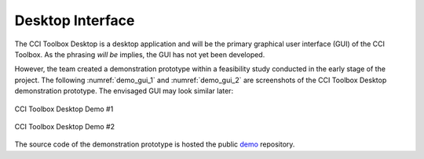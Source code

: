=================
Desktop Interface
=================

The CCI Toolbox Desktop is a desktop application and will be the primary graphical user interface (GUI)
of the CCI Toolbox. As the phrasing *will be* implies, the GUI has not yet been developed.

However, the team created a demonstration prototype within a feasibility study conducted in the early stage of the
project. The following :numref:`demo_gui_1` and :numref:`demo_gui_2` are screenshots of the CCI Toolbox Desktop
demonstration prototype. The envisaged GUI may look similar later:

.. _demo_gui_1:

.. figure:: ../_static/figures/demo_gui_1.png
   :scale: 50 %
   :align: center

   CCI Toolbox Desktop Demo #1

.. _demo_gui_2:

.. figure:: ../_static/figures/demo_gui_2.png
   :scale: 50 %
   :align: center

   CCI Toolbox Desktop Demo #2

The source code of the demonstration prototype is hosted the public `demo <https://github.com/CCI-Tools/demo>`_
repository.